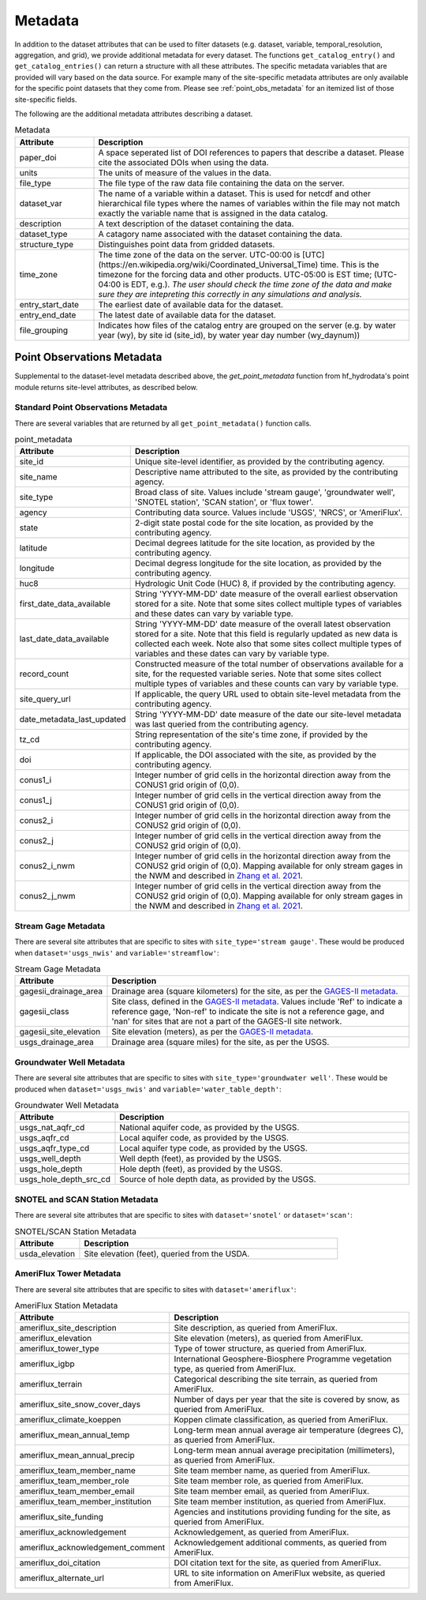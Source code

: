 .. _available_metadata:

Metadata
========

In addition to the dataset attributes that can be used to filter datasets (e.g. dataset, variable, 
temporal_resolution, aggregation, and grid), we provide additional metadata for every dataset. 
The functions ``get_catalog_entry()`` and ``get_catalog_entries()`` can return a structure with all 
these attributes.
The specific metadata variables that are provided will vary based on the data source. For example many 
of the site-specific metadata attributes are only available for the specific point datasets that they come 
from. Please see :ref:`point_obs_metadata` for an itemized list of those site-specific fields.

The following are the additional metadata attributes describing a dataset.

.. list-table:: Metadata
    :widths: 25 100
    :header-rows: 1

    * - Attribute
      - Description
    * - paper_doi
      - A space seperated list of DOI references to papers that describe a dataset. Please cite the associated DOIs when using the data.
    * - units
      - The units of measure of the values in the data.
    * - file_type
      - The file type of the raw data file containing the data on the server.
    * - dataset_var
      - The name of a variable within a dataset. This is used for netcdf and other hierarchical file types where the names of variables within the file may not match exactly the variable name that is assigned in the data catalog.    
    * - description
      - A text description of the dataset containing the data.
    * - dataset_type
      - A catagory name associated with the dataset containing the data.
    * - structure_type
      - Distinguishes point data from gridded datasets.
    * - time_zone
      - The time zone of the data on the server. UTC-00:00 is [UTC](https://en.wikipedia.org/wiki/Coordinated_Universal_Time) time.  This is the timezone for the forcing data and other products. UTC-05:00 is EST time; (UTC-04:00 is EDT, e.g.).  *The user should check the time zone of the data and make sure they are intepreting this correctly in any simulations and analysis.*
    * - entry_start_date
      - The earliest date of available data for the dataset.
    * - entry_end_date
      - The latest date of available data for the dataset.
    * - file_grouping
      - Indicates how files of the catalog entry are grouped on the server (e.g. by water year (wy), by site id (site_id), by water year day number (wy_daynum))

.. _point_obs_metadata:

Point Observations Metadata
-----------------------------
Supplemental to the dataset-level metadata described above, the `get_point_metadata` function from hf_hydrodata's point module returns
site-level attributes, as described below. 

Standard Point Observations Metadata
^^^^^^^^^^^^^^^^^^^^^^^^^^^^^^^^^^^^^^^^
There are several variables that are returned by all ``get_point_metadata()`` function calls.

.. list-table:: point_metadata
    :widths: 25 100
    :header-rows: 1

    * - Attribute
      - Description
    * - site_id
      -  Unique site-level identifier, as provided by the contributing agency.
    * - site_name
      - Descriptive name attributed to the site, as provided by the contributing agency.
    * - site_type
      - Broad class of site. Values include 'stream gauge', 'groundwater well', 'SNOTEL station', 'SCAN station', or 'flux tower'.
    * - agency
      - Contributing data source. Values include 'USGS', 'NRCS', or 'AmeriFlux'. 
    * - state
      - 2-digit state postal code for the site location, as provided by the contributing agency.
    * - latitude
      - Decimal degrees latitude for the site location, as provided by the contributing agency.
    * - longitude
      - Decimal degress longitude for the site location, as provided by the contributing agency.
    * - huc8
      - Hydrologic Unit Code (HUC) 8, if provided by the contributing agency.
    * - first_date_data_available
      - String 'YYYY-MM-DD' date measure of the overall earliest observation stored for a site. Note that some sites collect multiple types of variables and these dates can vary by variable type.
    * - last_date_data_available
      - String 'YYYY-MM-DD' date measure of the overall latest observation stored for a site. Note that this field is regularly updated as new data is collected each week. Note also that some sites collect multiple types of variables and these dates can vary by variable type.
    * - record_count
      - Constructed measure of the total number of observations available for a site, for the requested variable series. Note that some sites collect multiple types of variables and these counts can vary by variable type.
    * - site_query_url
      - If applicable, the query URL used to obtain site-level metadata from the contributing agency.
    * - date_metadata_last_updated
      - String 'YYYY-MM-DD' date measure of the date our site-level metadata was last queried from the contributing agency.
    * - tz_cd 
      - String representation of the site's time zone, if provided by the contributing agency.
    * - doi
      - If applicable, the DOI associated with the site, as provided by the contributing agency.
    * - conus1_i
      - Integer number of grid cells in the horizontal direction away from the CONUS1 grid origin of (0,0).
    * - conus1_j
      - Integer number of grid cells in the vertical direction away from the CONUS1 grid origin of (0,0).
    * - conus2_i
      - Integer number of grid cells in the horizontal direction away from the CONUS2 grid origin of (0,0).
    * - conus2_j
      - Integer number of grid cells in the vertical direction away from the CONUS2 grid origin of (0,0).
    * - conus2_i_nwm
      - Integer number of grid cells in the horizontal direction away from the CONUS2 grid origin of (0,0). Mapping available for only stream gages in the NWM and described in `Zhang et al. 2021 <https://essd.copernicus.org/articles/13/3263/2021/>`_.
    * - conus2_j_nwm
      - Integer number of grid cells in the vertical direction away from the CONUS2 grid origin of (0,0). Mapping available for only stream gages in the NWM and described in `Zhang et al. 2021 <https://essd.copernicus.org/articles/13/3263/2021/>`_.


Stream Gage Metadata
^^^^^^^^^^^^^^^^^^^^^^^^
There are several site attributes that are specific to sites with ``site_type='stream gauge'``. These would
be produced when ``dataset='usgs_nwis'`` and ``variable='streamflow'``: 

.. list-table:: Stream Gage Metadata
    :widths: 25 100
    :header-rows: 1
    
    * - Attribute
      - Description
    * - gagesii_drainage_area
      -  Drainage area (square kilometers) for the site, as per the `GAGES-II metadata <https://www.sciencebase.gov/catalog/item/631405bbd34e36012efa304a>`_.
    * - gagesii_class
      - Site class, defined in the `GAGES-II metadata <https://www.sciencebase.gov/catalog/item/631405bbd34e36012efa304a>`_. Values include 'Ref' to indicate a reference gage, 'Non-ref' to indicate the site is not a reference gage, and 'nan' for sites that are not a part of the GAGES-II site network.
    * - gagesii_site_elevation
      - Site elevation (meters), as per the `GAGES-II metadata <https://www.sciencebase.gov/catalog/item/631405bbd34e36012efa304a>`_.
    * - usgs_drainage_area
      - Drainage area (square miles) for the site, as per the USGS.

Groundwater Well Metadata
^^^^^^^^^^^^^^^^^^^^^^^^^^^^^^
There are several site attributes that are specific to sites with ``site_type='groundwater well'``. These would
be produced when ``dataset='usgs_nwis'`` and ``variable='water_table_depth'``:

.. list-table:: Groundwater Well Metadata
    :widths: 25 100
    :header-rows: 1
    
    * - Attribute
      - Description
    * - usgs_nat_aqfr_cd
      -  National aquifer code, as provided by the USGS.
    * - usgs_aqfr_cd
      - Local aquifer code, as provided by the USGS.
    * - usgs_aqfr_type_cd
      - Local aquifer type code, as provided by the USGS.
    * - usgs_well_depth
      - Well depth (feet), as provided by the USGS.
    * - usgs_hole_depth
      - Hole depth (feet), as provided by the USGS.
    * - usgs_hole_depth_src_cd
      - Source of hole depth data, as provided by the USGS.

SNOTEL and SCAN Station Metadata
^^^^^^^^^^^^^^^^^^^^^^^^^^^^^^^^^^^
There are several site attributes that are specific to sites with ``dataset='snotel'`` or 
``dataset='scan'``:

.. list-table:: SNOTEL/SCAN Station Metadata
    :widths: 25 100
    :header-rows: 1
    
    * - Attribute
      - Description
    * - usda_elevation
      -  Site elevation (feet), queried from the USDA. 

AmeriFlux Tower Metadata
^^^^^^^^^^^^^^^^^^^^^^^^^^^^
There are several site attributes that are specific to sites with ``dataset='ameriflux'``:

.. list-table:: AmeriFlux Station Metadata
    :widths: 25 100
    :header-rows: 1
    
    * - Attribute
      - Description
    * - ameriflux_site_description
      -  Site description, as queried from AmeriFlux.
    * - ameriflux_elevation
      - Site elevation (meters), as queried from AmeriFlux.
    * - ameriflux_tower_type
      - Type of tower structure, as queried from AmeriFlux.
    * - ameriflux_igbp
      - International Geosphere-Biosphere Programme vegetation type, as queried from AmeriFlux.
    * - ameriflux_terrain
      - Categorical describing the site terrain, as queried from AmeriFlux.
    * - ameriflux_site_snow_cover_days
      - Number of days per year that the site is covered by snow, as queried from AmeriFlux.
    * - ameriflux_climate_koeppen
      - Koppen climate classification, as queried from AmeriFlux.
    * - ameriflux_mean_annual_temp
      - Long-term mean annual average air temperature (degrees C), as queried from AmeriFlux.
    * - ameriflux_mean_annual_precip
      - Long-term mean annual average precipitation (millimeters), as queried from AmeriFlux.
    * - ameriflux_team_member_name
      - Site team member name, as queried from AmeriFlux.
    * - ameriflux_team_member_role
      - Site team member role, as queried from AmeriFlux.
    * - ameriflux_team_member_email
      - Site team member email, as queried from AmeriFlux.
    * - ameriflux_team_member_institution
      - Site team member institution, as queried from AmeriFlux.
    * - ameriflux_site_funding
      - Agencies and institutions providing funding for the site, as queried from AmeriFlux.
    * - ameriflux_acknowledgement
      - Acknowledgement, as queried from AmeriFlux.
    * - ameriflux_acknowledgement_comment
      - Acknowledgement additional comments, as queried from AmeriFlux.
    * - ameriflux_doi_citation
      - DOI citation text for the site, as queried from AmeriFlux.
    * - ameriflux_alternate_url
      - URL to site information on AmeriFlux website, as queried from AmeriFlux.
